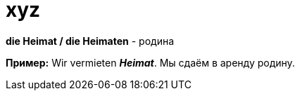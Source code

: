 [#19_006]
= xyz

**die Heimat / die Heimaten** - родина

**Пример:**
Wir vermieten *_Heimat_*.
Мы сдаём в аренду родину.

<<<